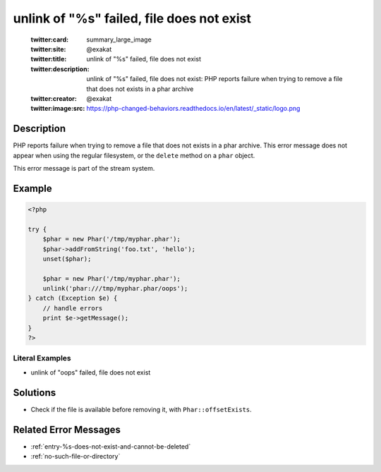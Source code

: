 .. _unlink-of-"%s"-failed,-file-does-not-exist:

unlink of "%s" failed, file does not exist
------------------------------------------
 
	.. meta::
		:description:
			unlink of "%s" failed, file does not exist: PHP reports failure when trying to remove a file that does not exists in a phar archive.

	    :og:image: https://php-changed-behaviors.readthedocs.io/en/latest/_static/logo.png
		:og:type: article
		:og:title: unlink of &quot;%s&quot; failed, file does not exist
		:og:description: PHP reports failure when trying to remove a file that does not exists in a phar archive
		:og:url: https://php-errors.readthedocs.io/en/latest/messages/unlink-of-%5C%22%25s%5C%22-failed%2C-file-does-not-exist.html
	    :og:locale: en

	:twitter:card: summary_large_image
	:twitter:site: @exakat
	:twitter:title: unlink of "%s" failed, file does not exist
	:twitter:description: unlink of "%s" failed, file does not exist: PHP reports failure when trying to remove a file that does not exists in a phar archive
	:twitter:creator: @exakat
	:twitter:image:src: https://php-changed-behaviors.readthedocs.io/en/latest/_static/logo.png
Description
___________
 
PHP reports failure when trying to remove a file that does not exists in a phar archive. This error message does not appear when using the regular filesystem, or the ``delete`` method on a ``phar`` object.

This error message is part of the stream system. 


Example
_______

.. code-block:: php

   <?php
   
   try {
       $phar = new Phar('/tmp/myphar.phar');
       $phar->addFromString('foo.txt', 'hello');
       unset($phar);
   
       $phar = new Phar('/tmp/myphar.phar');
       unlink('phar:///tmp/myphar.phar/oops');
   } catch (Exception $e) {
       // handle errors
       print $e->getMessage();
   }
   ?>


Literal Examples
****************
+ unlink of "oops" failed, file does not exist

Solutions
_________

+ Check if the file is available before removing it, with ``Phar::offsetExists``.

Related Error Messages
______________________

+ :ref:`entry-%s-does-not-exist-and-cannot-be-deleted`
+ :ref:`no-such-file-or-directory`
